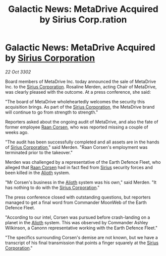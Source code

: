 :PROPERTIES:
:ID:       608f252b-c6ec-4cbb-bac8-79aa0cd2fc02
:END:
#+title: Galactic News: MetaDrive Acquired by Sirius Corp.ration
#+filetags: :3302:galnet:

* Galactic News: MetaDrive Acquired by [[id:aae70cda-c437-4ffa-ac0a-39703b6aa15a][Sirius Corporation]]

/22 Oct 3302/

Board members of MetaDrive Inc. today announced the sale of MetaDrive Inc. to the [[id:aae70cda-c437-4ffa-ac0a-39703b6aa15a][Sirius Corporation]]. Rosaline Merden, acting Chair of MetaDrive, was clearly pleased with the outcome. At a press conference, she said: 

"The board of MetaDrive wholeheartedly welcomes the security this acquisition brings. As part of the [[id:aae70cda-c437-4ffa-ac0a-39703b6aa15a][Sirius Corporation]], the MetaDrive brand will continue to go from strength to strength." 

Reporters asked about the ongoing audit of MetaDrive, and also the fate of former employee [[id:4ab3e632-de21-44bc-a834-83b808a737ec][Raan Corsen]], who was reported missing a couple of weeks ago. 

"The audit has been successfully completed and all assets are in the hands of [[id:aae70cda-c437-4ffa-ac0a-39703b6aa15a][Sirius Corporation]]," said Merden. "Raan Corsen's employment was terminated prior to the takeover." 

Merden was challenged by a representative of the Earth Defence Fleet, who alleged that [[id:4ab3e632-de21-44bc-a834-83b808a737ec][Raan Corsen]] had in fact fled from [[id:83f24d98-a30b-4917-8352-a2d0b4f8ee65][Sirius]] security forces and been killed in the [[id:5c4e0227-24c0-4696-b2e1-5ba9fe0308f5][Alioth]] system. 

"Mr Corsen's business in the [[id:5c4e0227-24c0-4696-b2e1-5ba9fe0308f5][Alioth]] system was his own," said Merden. "It has nothing to do with the [[id:aae70cda-c437-4ffa-ac0a-39703b6aa15a][Sirius Corporation]]." 

The press conference closed with outstanding questions, but reporters managed to get a final word from Commander MoonWeb of the Earth Defence Fleet. 

"According to our intel, Corsen was pursued before crash-landing on a planet in the [[id:5c4e0227-24c0-4696-b2e1-5ba9fe0308f5][Alioth]] system. This was observed by Commander Ashley Wilkinson, a Canonn representative working with the Earth Defence Fleet." 

"The specifics surrounding Corsen's demise are not known, but we have a transcript of his final transmission that points a finger squarely at the [[id:aae70cda-c437-4ffa-ac0a-39703b6aa15a][Sirius Corporation]]."
